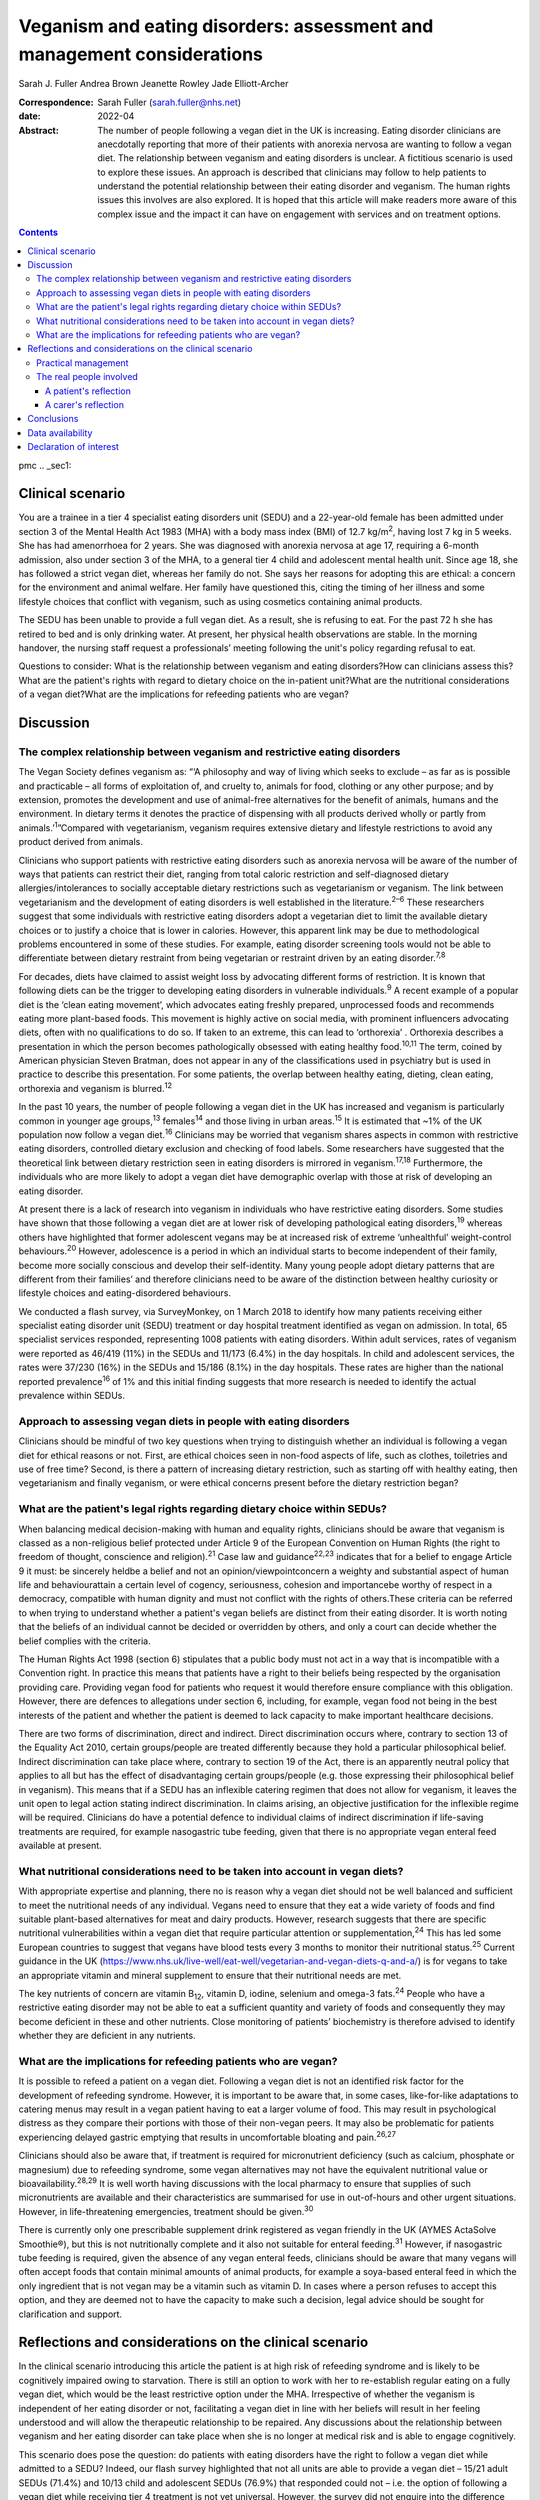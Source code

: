 =======================================================================
Veganism and eating disorders: assessment and management considerations
=======================================================================



Sarah J. Fuller
Andrea Brown
Jeanette Rowley
Jade Elliott-Archer

:Correspondence: Sarah Fuller (sarah.fuller@nhs.net)

:date: 2022-04

:Abstract:
   The number of people following a vegan diet in the UK is increasing.
   Eating disorder clinicians are anecdotally reporting that more of
   their patients with anorexia nervosa are wanting to follow a vegan
   diet. The relationship between veganism and eating disorders is
   unclear. A fictitious scenario is used to explore these issues. An
   approach is described that clinicians may follow to help patients to
   understand the potential relationship between their eating disorder
   and veganism. The human rights issues this involves are also
   explored. It is hoped that this article will make readers more aware
   of this complex issue and the impact it can have on engagement with
   services and on treatment options.


.. contents::
   :depth: 3
..

pmc
.. _sec1:

Clinical scenario
=================

You are a trainee in a tier 4 specialist eating disorders unit (SEDU)
and a 22-year-old female has been admitted under section 3 of the Mental
Health Act 1983 (MHA) with a body mass index (BMI) of
12.7 kg/m\ :sup:`2`, having lost 7 kg in 5 weeks. She has had
amenorrhoea for 2 years. She was diagnosed with anorexia nervosa at age
17, requiring a 6-month admission, also under section 3 of the MHA, to a
general tier 4 child and adolescent mental health unit. Since age 18,
she has followed a strict vegan diet, whereas her family do not. She
says her reasons for adopting this are ethical: a concern for the
environment and animal welfare. Her family have questioned this, citing
the timing of her illness and some lifestyle choices that conflict with
veganism, such as using cosmetics containing animal products.

The SEDU has been unable to provide a full vegan diet. As a result, she
is refusing to eat. For the past 72 h she has retired to bed and is only
drinking water. At present, her physical health observations are stable.
In the morning handover, the nursing staff request a professionals’
meeting following the unit's policy regarding refusal to eat.

Questions to consider: What is the relationship between veganism and
eating disorders?How can clinicians assess this?What are the patient's
rights with regard to dietary choice on the in-patient unit?What are the
nutritional considerations of a vegan diet?What are the implications for
refeeding patients who are vegan?

.. _sec2:

Discussion
==========

.. _sec2-1:

The complex relationship between veganism and restrictive eating disorders
--------------------------------------------------------------------------

The Vegan Society defines veganism as: “‘A philosophy and way of living
which seeks to exclude – as far as is possible and practicable – all
forms of exploitation of, and cruelty to, animals for food, clothing or
any other purpose; and by extension, promotes the development and use of
animal-free alternatives for the benefit of animals, humans and the
environment. In dietary terms it denotes the practice of dispensing with
all products derived wholly or partly from animals.’\ :sup:`1`”Compared
with vegetarianism, veganism requires extensive dietary and lifestyle
restrictions to avoid any product derived from animals.

Clinicians who support patients with restrictive eating disorders such
as anorexia nervosa will be aware of the number of ways that patients
can restrict their diet, ranging from total caloric restriction and
self-diagnosed dietary allergies/intolerances to socially acceptable
dietary restrictions such as vegetarianism or veganism. The link between
vegetarianism and the development of eating disorders is well
established in the literature.\ :sup:`2–6` These researchers suggest
that some individuals with restrictive eating disorders adopt a
vegetarian diet to limit the available dietary choices or to justify a
choice that is lower in calories. However, this apparent link may be due
to methodological problems encountered in some of these studies. For
example, eating disorder screening tools would not be able to
differentiate between dietary restraint from being vegetarian or
restraint driven by an eating disorder.\ :sup:`7,8`

For decades, diets have claimed to assist weight loss by advocating
different forms of restriction. It is known that following diets can be
the trigger to developing eating disorders in vulnerable
individuals.\ :sup:`9` A recent example of a popular diet is the ‘clean
eating movement’, which advocates eating freshly prepared, unprocessed
foods and recommends eating more plant-based foods. This movement is
highly active on social media, with prominent influencers advocating
diets, often with no qualifications to do so. If taken to an extreme,
this can lead to ‘orthorexia’ . Orthorexia describes a presentation in
which the person becomes pathologically obsessed with eating healthy
food.\ :sup:`10,11` The term, coined by American physician Steven
Bratman, does not appear in any of the classifications used in
psychiatry but is used in practice to describe this presentation. For
some patients, the overlap between healthy eating, dieting, clean
eating, orthorexia and veganism is blurred.\ :sup:`12`

In the past 10 years, the number of people following a vegan diet in the
UK has increased and veganism is particularly common in younger age
groups,\ :sup:`13` females\ :sup:`14` and those living in urban
areas.\ :sup:`15` It is estimated that ~1% of the UK population now
follow a vegan diet.\ :sup:`16` Clinicians may be worried that veganism
shares aspects in common with restrictive eating disorders, controlled
dietary exclusion and checking of food labels. Some researchers have
suggested that the theoretical link between dietary restriction seen in
eating disorders is mirrored in veganism.\ :sup:`17,18` Furthermore, the
individuals who are more likely to adopt a vegan diet have demographic
overlap with those at risk of developing an eating disorder.

At present there is a lack of research into veganism in individuals who
have restrictive eating disorders. Some studies have shown that those
following a vegan diet are at lower risk of developing pathological
eating disorders,\ :sup:`19` whereas others have highlighted that former
adolescent vegans may be at increased risk of extreme ‘unhealthful’
weight-control behaviours.\ :sup:`20` However, adolescence is a period
in which an individual starts to become independent of their family,
become more socially conscious and develop their self-identity. Many
young people adopt dietary patterns that are different from their
families’ and therefore clinicians need to be aware of the distinction
between healthy curiosity or lifestyle choices and eating-disordered
behaviours.

We conducted a flash survey, via SurveyMonkey, on 1 March 2018 to
identify how many patients receiving either specialist eating disorder
unit (SEDU) treatment or day hospital treatment identified as vegan on
admission. In total, 65 specialist services responded, representing 1008
patients with eating disorders. Within adult services, rates of veganism
were reported as 46/419 (11%) in the SEDUs and 11/173 (6.4%) in the day
hospitals. In child and adolescent services, the rates were 37/230 (16%)
in the SEDUs and 15/186 (8.1%) in the day hospitals. These rates are
higher than the national reported prevalence\ :sup:`16` of 1% and this
initial finding suggests that more research is needed to identify the
actual prevalence within SEDUs.

.. _sec2-2:

Approach to assessing vegan diets in people with eating disorders
-----------------------------------------------------------------

Clinicians should be mindful of two key questions when trying to
distinguish whether an individual is following a vegan diet for ethical
reasons or not. First, are ethical choices seen in non-food aspects of
life, such as clothes, toiletries and use of free time? Second, is there
a pattern of increasing dietary restriction, such as starting off with
healthy eating, then vegetarianism and finally veganism, or were ethical
concerns present before the dietary restriction began?

.. _sec2-3:

What are the patient's legal rights regarding dietary choice within SEDUs?
--------------------------------------------------------------------------

When balancing medical decision-making with human and equality rights,
clinicians should be aware that veganism is classed as a non-religious
belief protected under Article 9 of the European Convention on Human
Rights (the right to freedom of thought, conscience and
religion).\ :sup:`21` Case law and guidance\ :sup:`22,23` indicates that
for a belief to engage Article 9 it must: be sincerely heldbe a belief
and not an opinion/viewpointconcern a weighty and substantial aspect of
human life and behaviourattain a certain level of cogency, seriousness,
cohesion and importancebe worthy of respect in a democracy, compatible
with human dignity and must not conflict with the rights of others.These
criteria can be referred to when trying to understand whether a
patient's vegan beliefs are distinct from their eating disorder. It is
worth noting that the beliefs of an individual cannot be decided or
overridden by others, and only a court can decide whether the belief
complies with the criteria.

The Human Rights Act 1998 (section 6) stipulates that a public body must
not act in a way that is incompatible with a Convention right. In
practice this means that patients have a right to their beliefs being
respected by the organisation providing care. Providing vegan food for
patients who request it would therefore ensure compliance with this
obligation. However, there are defences to allegations under section 6,
including, for example, vegan food not being in the best interests of
the patient and whether the patient is deemed to lack capacity to make
important healthcare decisions.

There are two forms of discrimination, direct and indirect. Direct
discrimination occurs where, contrary to section 13 of the Equality Act
2010, certain groups/people are treated differently because they hold a
particular philosophical belief. Indirect discrimination can take place
where, contrary to section 19 of the Act, there is an apparently neutral
policy that applies to all but has the effect of disadvantaging certain
groups/people (e.g. those expressing their philosophical belief in
veganism). This means that if a SEDU has an inflexible catering regimen
that does not allow for veganism, it leaves the unit open to legal
action stating indirect discrimination. In claims arising, an objective
justification for the inflexible regime will be required. Clinicians do
have a potential defence to individual claims of indirect discrimination
if life-saving treatments are required, for example nasogastric tube
feeding, given that there is no appropriate vegan enteral feed available
at present.

.. _sec2-4:

What nutritional considerations need to be taken into account in vegan diets?
-----------------------------------------------------------------------------

With appropriate expertise and planning, there no is reason why a vegan
diet should not be well balanced and sufficient to meet the nutritional
needs of any individual. Vegans need to ensure that they eat a wide
variety of foods and find suitable plant-based alternatives for meat and
dairy products. However, research suggests that there are specific
nutritional vulnerabilities within a vegan diet that require particular
attention or supplementation,\ :sup:`24` This has led some European
countries to suggest that vegans have blood tests every 3 months to
monitor their nutritional status.\ :sup:`25` Current guidance in the UK
(https://www.nhs.uk/live-well/eat-well/vegetarian-and-vegan-diets-q-and-a/)
is for vegans to take an appropriate vitamin and mineral supplement to
ensure that their nutritional needs are met.

The key nutrients of concern are vitamin B\ :sub:`12`, vitamin D,
iodine, selenium and omega-3 fats.\ :sup:`24` People who have a
restrictive eating disorder may not be able to eat a sufficient quantity
and variety of foods and consequently they may become deficient in these
and other nutrients. Close monitoring of patients’ biochemistry is
therefore advised to identify whether they are deficient in any
nutrients.

.. _sec2-5:

What are the implications for refeeding patients who are vegan?
---------------------------------------------------------------

It is possible to refeed a patient on a vegan diet. Following a vegan
diet is not an identified risk factor for the development of refeeding
syndrome. However, it is important to be aware that, in some cases,
like-for-like adaptations to catering menus may result in a vegan
patient having to eat a larger volume of food. This may result in
psychological distress as they compare their portions with those of
their non-vegan peers. It may also be problematic for patients
experiencing delayed gastric emptying that results in uncomfortable
bloating and pain.\ :sup:`26,27`

Clinicians should also be aware that, if treatment is required for
micronutrient deficiency (such as calcium, phosphate or magnesium) due
to refeeding syndrome, some vegan alternatives may not have the
equivalent nutritional value or bioavailability.\ :sup:`28,29` It is
well worth having discussions with the local pharmacy to ensure that
supplies of such micronutrients are available and their characteristics
are summarised for use in out-of-hours and other urgent situations.
However, in life-threatening emergencies, treatment should be
given.\ :sup:`30`

There is currently only one prescribable supplement drink registered as
vegan friendly in the UK (AYMES ActaSolve Smoothie®), but this is not
nutritionally complete and it also not suitable for enteral
feeding.\ :sup:`31` However, if nasogastric tube feeding is required,
given the absence of any vegan enteral feeds, clinicians should be aware
that many vegans will often accept foods that contain minimal amounts of
animal products, for example a soya-based enteral feed in which the only
ingredient that is not vegan may be a vitamin such as vitamin D. In
cases where a person refuses to accept this option, and they are deemed
not to have the capacity to make such a decision, legal advice should be
sought for clarification and support.

.. _sec3:

Reflections and considerations on the clinical scenario
=======================================================

In the clinical scenario introducing this article the patient is at high
risk of refeeding syndrome and is likely to be cognitively impaired
owing to starvation. There is still an option to work with her to
re-establish regular eating on a fully vegan diet, which would be the
least restrictive option under the MHA. Irrespective of whether the
veganism is independent of her eating disorder or not, facilitating a
vegan diet in line with her beliefs will result in her feeling
understood and will allow the therapeutic relationship to be repaired.
Any discussions about the relationship between veganism and her eating
disorder can take place when she is no longer at medical risk and is
able to engage cognitively.

This scenario does pose the question: do patients with eating disorders
have the right to follow a vegan diet while admitted to a SEDU? Indeed,
our flash survey highlighted that not all units are able to provide a
vegan diet – 15/21 adult SEDUs (71.4%) and 10/13 child and adolescent
SEDUs (76.9%) that responded could not – i.e. the option of following a
vegan diet while receiving tier 4 treatment is not yet universal.
However, the survey did not enquire into the difference between vegan
diets being available versus vegan diets being offered in practice.

Veganism is becoming much more common and it is defined as a protected
characteristic under the Equality Act 2010. Therefore, SEDUs need find
ways to adapt to meeting vegan beliefs just as religious beliefs are
accommodated. It is unlikely that a SEDU would expect a person of Jewish
faith to eat pork, for example. Provision of a complete vegan diet plan
incorporating all the nutrients required to avoid refeeding syndrome and
promote healthy weight restoration is possible but requires the input of
a specialist dietitian.

The British Dietetic Association's Mental Health Specialist Group has
endorsed an internal document to help dietitians understand whether the
decision to follow a vegan diet is likely to be linked to an eating
disorder or is a genuine lifestyle choice that pre-existed someone's
illness (this document is not yet available outside of the BDA). In some
instances, veganism can help a person recovering from an eating
disorder, allowing them to discover new foods and ways of cooking,
change the way they perceive food and embrace the vegan subculture. For
others it may be an opportunity to restrict their diet and maintain
their eating disorder.

.. _sec3-1:

Practical management
--------------------

In the short and medium term, i.e. during this patient's admission, her
veganism can be respected but also challenged in a therapeutic way, as
it is not clear that her decision to follow a vegan diet is not linked
to her illness. It is important to remember that being malnourished is
associated with poor cognitive flexibility, so it might be more
appropriate to address this once appropriate and regular nutrition is
well established. At that stage, working with the unit's dietitian, it
can be challenged with modifications to her meal plan and social tasks
involving eating outside of the unit with family and friends. The aim
would be to expand the variety of her diet while maintaining a weight at
which her body is functioning and no longer experiencing any symptoms of
poor nutrition and to challenge aspects of her veganism that may have
been hijacked by her anorexia nervosa. In the long term, her community
eating disorder team can continue to work with her and her dietary
choices as is usual practice.

Treating someone with anorexia nervosa requires that the person's
religion or belief is respected while at the same time ensuring that the
person is not discriminated against in terms of the quality of treatment
they receive. This can produce a quandary owing to the lack of vegan sip
feeds and enteral feeds, which may be required under certain
circumstances. In life-saving situations some patients may be prepared
to accept non-vegan treatment options. In the meantime, pharmaceutical
companies are being encouraged to produce vegan alternatives.

Certain situations, such as treatment under the MHA, which could include
compulsory nasogastric feeding or treatment with non-vegan medication,
produce ethical dilemmas. On the one hand, the therapeutic relationship
with the patient is already under strain; on the other hand, treatment
could be life-saving. At present, and in the absence of equivalent vegan
enteral feeds and medicines, the best that can be done is to treat the
patient as you would any other, while being as collaborative as possible
and minimising the use of non-vegan options.

In March 2019, a consensus statement was published outlining guidance
for practitioners in the UK treating vegan patients with eating
disorders.\ :sup:`30` This will help services to provide appropriate
treatment for these individuals.

.. _sec3-2:

The real people involved
------------------------

The fictitious case scenario is based on the reflections of a real
patient and a carer. We obtained informed consent from both to create
the scenario and to publish their anonymised reflections here.

.. _sec3-2-1:

A patient's reflection
~~~~~~~~~~~~~~~~~~~~~~

“‘My veganism has always been respected in 20 years of [NHS and private]
treatment, and even when tube feeding/supplements were required I had a
product that was soya based and only had one element that was derived
from animals. Wherever possible, my medication also was free from animal
ingredients. My diet was limited and often “safer”, but I wanted the
opportunity to challenge myself with foods I could enjoy socially within
the restrictions of my illness. After 5 years in the community, I had an
admission where I felt that I was detained in part due to the unit's
anti-vegan policy. I gave up. Not being listened to led to a standstill
in my treatment – it was “them versus me”. Veganism was the only thing
stronger than my illness: I would drink a litre of oil over a teaspoon
of cow's milk. I needed tube feeding and the idea of a cow's milk-based
feed was difficult to accept. My body felt like a graveyard. My mental
health, identity and soul were damaged and instead of fighting anorexia
I was fighting the system.’”

.. _sec3-2-2:

A carer's reflection
~~~~~~~~~~~~~~~~~~~~

“‘I am 100% convinced that my daughter's request to follow a vegan diet
was driven by her illness. Through her whole life I had ensured that the
family had a healthy and balanced diet which included treats and party
food. In our house, no food was a “bad” food. Prior to being diagnosed
with anorexia, she first announced that she wanted to cut out meat, then
fish, then eggs. Within three months she wanted to become vegan. We
embraced family treatment and had many tantrums along the way regarding
her veganism. We are now in a good place and she has admitted, guiltily,
that she never wanted to be vegan and her illness drove her to pursue
this as a way of restricting.’”

We would like to thank both the patient and the carer, who are not
related, for their contribution to this paper. Both have asked to remain
anonymous.

.. _sec4:

Conclusions
===========

We have highlighted the increasing incidence of veganism at a national
level and the flash survey has suggested increased incidence within the
eating disorders population. Concerns about animal welfare,
environmental considerations and health impacts appear to be driving
this change. There has been little research into veganism and eating
disorders and more research is needed. A fictitious case has been used
to explore the approach clinicians can take to support a vegan patient
with an eating disorder. This included considerations on the
relationship between the eating disorder and veganism, refeeding on a
vegan diet and the legal implications for patients on a SEDU. The
anonymous perspective of a patient and a carer highlight the
multifaceted issues inherent in recovery from an eating disorder and the
nuanced role veganism can plan. Wherever possible, treatments for people
with eating disorders should be person centred and therefore this is an
opportunity to adapt meal plans, offer appropriate supplements and
engage vegan patients in their treatment.

**Sarah J. Fuller** is an advanced specialist eating disorders dietitian
with East London NHS Foundation Trust, UK. **Andrea Brown** is a
consultant psychiatrist and psychotherapist in eating disorders with
Schoen Clinic York, UK. **Jeanette Rowley** is a legal advisor and Chair
of the Vegan Society's International Rights Network, Birmingham, UK.
**Jade Elliott-Archer** is a solicitor in the Medical Negligence team of
Irwin Mitchell LLP, Birmingham, UK.

.. _sec-das1:

Data availability
=================

The data that support the findings of this study are available from the
corresponding author, S.J.F., upon reasonable request.

S.J.F. and A.B. undertook the reviews of the literature, drafted the
paper and analysed the data. J.R. and J.E.-A. provided the legal
contributions.

This research received no specific grant from any funding agency,
commercial or not-for-profit sectors.

.. _nts5:

Declaration of interest
=======================

None.
